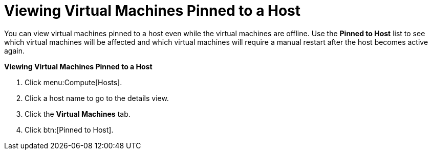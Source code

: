 :_content-type: PROCEDURE
[id="Viewing_Virtual_Machines_Pinned_to_a_Host"]
= Viewing Virtual Machines Pinned to a Host

You can view virtual machines pinned to a host even while the virtual machines are offline. Use the *Pinned to Host* list to see which virtual machines will be affected and which virtual machines will require a manual restart after the host becomes active again.

*Viewing Virtual Machines Pinned to a Host*

. Click menu:Compute[Hosts].
. Click a host name to go to the details view.
. Click the *Virtual Machines* tab.
. Click btn:[Pinned to Host].